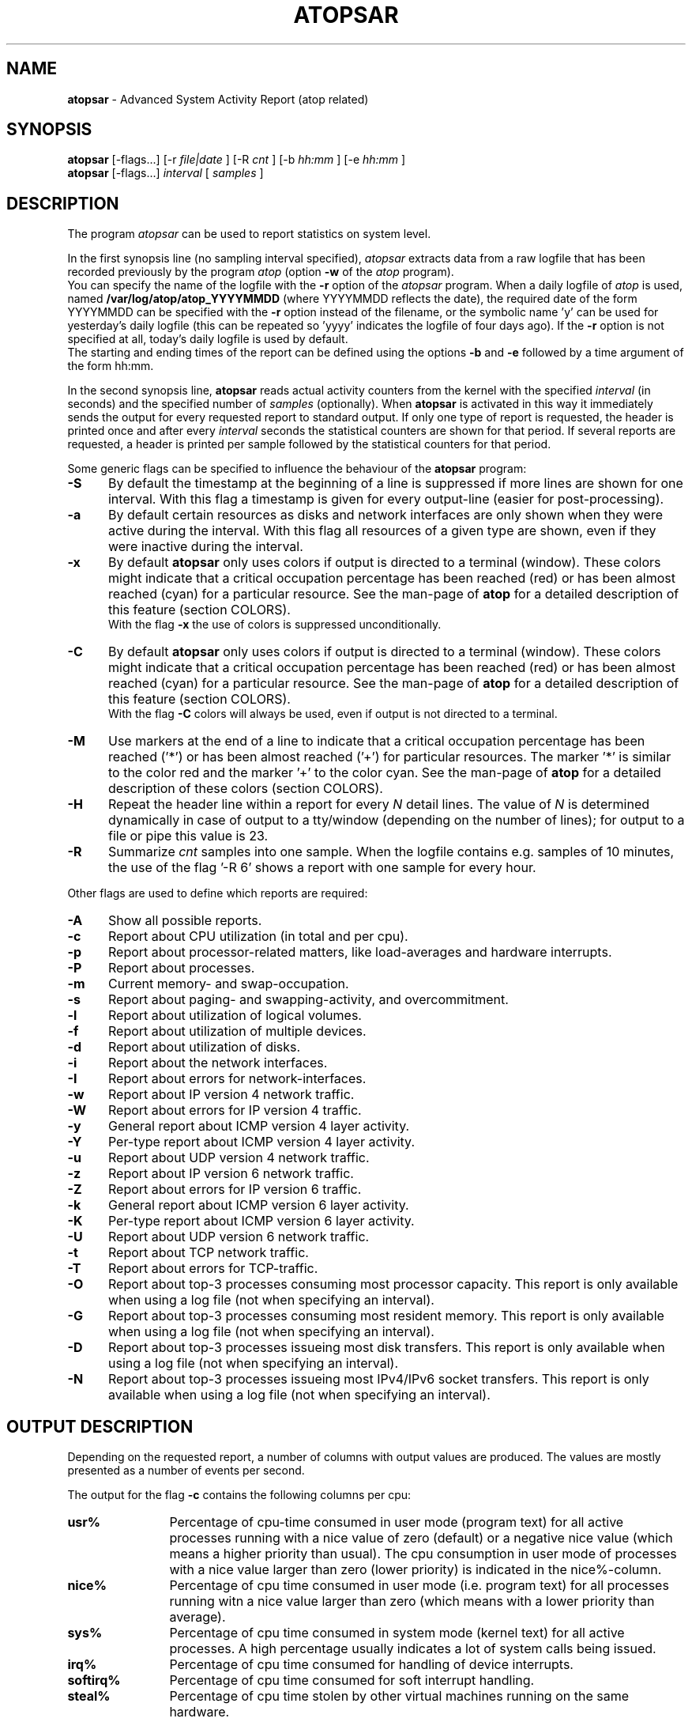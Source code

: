 .TH ATOPSAR 1 "August 2014" "Linux"
.SH NAME
.B atopsar
- Advanced System Activity Report (atop related)
.SH SYNOPSIS
.P
.B atopsar
[\-flags...]
[\-r
.I file|date
] [\-R
.I cnt
] [\-b
.I hh:mm
] [\-e
.I hh:mm
]
.br
.B atopsar
[\-flags...]
.I interval
[
.I samples
]
.P
.SH DESCRIPTION
The program
.I atopsar
can be used to report statistics on system level.
.PP
In the first synopsis line (no sampling interval specified),
.I atopsar
extracts data from a raw logfile that has been recorded previously by
the program
.I atop
(option
.B -w 
of the
.I atop
program).
.br
You can specify the name of the logfile with the 
.B -r
option of the
.I atopsar
program.
When a daily logfile of
.I atop
is used, named
.B /var/log/atop/atop_YYYYMMDD
(where YYYYMMDD reflects the date),
the required date of the form YYYYMMDD can be specified with the
.B -r
option instead of the filename, or
the symbolic name 'y' can be used for yesterday's daily logfile
(this can be repeated so 'yyyy' indicates the logfile of four days ago).
If the
.B -r
option is not specified at all, today's daily logfile is used by default.
.br
The starting and ending times of the report can be defined using the
options
.B -b
and
.B -e
followed by a time argument of the form hh:mm.
.PP
In the second synopsis line,
.B atopsar
reads actual activity counters from the kernel with the specified
.I interval
(in seconds) and the specified number of
.I samples
(optionally).
When
.B atopsar
is activated in this way it immediately sends the output for every requested
report to standard output.
If only one type of report is requested, the header is printed
once and after every
.I interval
seconds the statistical counters are shown for that period.
If several reports are requested, a header is printed per sample
followed by the statistical counters for that period.
.PP
Some generic flags can be specified to influence the behaviour of the
.B atopsar
program:
.PP
.TP 5
.B -S
By default the timestamp at the beginning of a line is suppressed if more
lines are shown for one interval. With this flag a timestamp is
given for every output-line (easier for post-processing).
.PP
.TP 5
.B -a
By default certain resources as disks and network interfaces are only
shown when they were active during the interval.
With this flag all resources of a given type are shown, even if
they were inactive during the interval.
.PP
.TP 5
.B -x
By default
.B atopsar
only uses colors if output is directed to a terminal (window).
These colors might indicate that a critical occupation percentage has
been reached (red) or has been almost reached (cyan) for a particular
resource.
See the man-page of
.B atop
for a detailed description of this feature (section COLORS).
.br
With the flag 
.B -x
the use of colors is suppressed unconditionally.
.PP
.TP 5
.B -C
By default
.B atopsar
only uses colors if output is directed to a terminal (window).
These colors might indicate that a critical occupation percentage has
been reached (red) or has been almost reached (cyan) for a particular
resource.
See the man-page of
.B atop
for a detailed description of this feature (section COLORS).
.br
With the flag 
.B -C
colors will always be used, even if output is not directed to a terminal.
.PP
.TP 5
.B -M
Use markers at the end of a line to indicate that a critical occupation
percentage has been reached ('*') or has been almost reached ('+')
for particular resources. The marker '*' is similar to the color red
and the marker '+' to the color cyan. See the man-page of
.B atop
for a detailed description of these colors (section COLORS).
.PP
.TP 5
.B -H
Repeat the header line within a report for every
.I N
detail lines. The value of
.I N 
is determined dynamically in case of output to a tty/window (depending
on the number of lines); for output to a file or pipe this value is 23.
.PP
.TP 5
.B -R
Summarize
.I cnt
samples into one sample. When the logfile contains e.g. samples of 10 minutes,
the use of the flag '\-R 6' shows a report with one sample for every hour.
.PP
Other flags are used to define which reports are required:
.PP
.TP 5
.B -A
Show all possible reports.
.PP
.TP 5
.B -c
Report about CPU utilization (in total and per cpu).
.PP
.TP 5
.B -p
Report about processor-related matters, like load-averages and
hardware interrupts.
.PP
.TP 5
.B -P
Report about processes.
.PP
.TP 5
.B -m
Current memory- and swap-occupation.
.PP
.TP 5
.B -s
Report about paging- and swapping-activity, and overcommitment.
.PP
.TP 5
.B -l
Report about utilization of logical volumes.
.PP
.TP 5
.B -f
Report about utilization of multiple devices.
.PP
.TP 5
.B -d
Report about utilization of disks.
.PP
.TP 5
.B -i
Report about the network interfaces.
.PP
.TP 5
.B -I
Report about errors for network-interfaces.
.PP
.TP 5
.B -w
Report about IP version 4 network traffic.
.PP
.TP 5
.B -W
Report about errors for IP version 4 traffic.
.PP
.TP 5
.B -y
General report about ICMP version 4 layer activity.
.PP
.TP 5
.B -Y
Per-type report about ICMP version 4 layer activity.
.PP
.TP 5
.B -u
Report about UDP version 4 network traffic.
.PP
.TP 5
.B -z
Report about IP version 6 network traffic.
.PP
.TP 5
.B -Z
Report about errors for IP version 6 traffic.
.PP
.TP 5
.B -k
General report about ICMP version 6 layer activity.
.PP
.TP 5
.B -K
Per-type report about ICMP version 6 layer activity.
.PP
.TP 5
.B -U
Report about UDP version 6 network traffic.
.PP
.TP 5
.B -t
Report about TCP network traffic.
.PP
.TP 5
.B -T
Report about errors for TCP-traffic.
.PP
.TP 5
.B -O
Report about top-3 processes consuming most processor capacity.
This report is only available when using a log file (not when specifying
an interval).
.PP
.TP 5
.B -G
Report about top-3 processes consuming most resident memory.
This report is only available when using a log file (not when specifying
an interval).
.PP
.TP 5
.B -D
Report about top-3 processes issueing most disk transfers.
This report is only available when using a log file (not when specifying
an interval).
.PP
.TP 5
.B -N
Report about top-3 processes issueing most IPv4/IPv6 socket transfers.
This report is only available when using a log file (not when specifying
an interval).
.SH OUTPUT DESCRIPTION
Depending on the requested report, a number of columns with
output values are produced.
The values are mostly presented as a number of events per second.
.PP
The output for the flag
.B -c
contains the following columns per cpu:
.TP 12
.B usr%
Percentage of cpu-time consumed in user mode (program text) for all
active processes running with a nice value of zero (default) or a
negative nice value (which means a higher priority than usual).
The cpu consumption in user mode of processes with a nice value larger
than zero (lower priority) is indicated in the nice%-column.
.TP 12
.B nice%
Percentage of cpu time consumed in user mode (i.e. program text) for all
processes running witn a nice value larger than zero (which means with a
lower priority than average).
.TP 12
.B sys%
Percentage of cpu time consumed in system mode (kernel text) for all
active processes. A high percentage usually indicates a lot of system calls
being issued.
.TP 12
.B irq%
Percentage of cpu time consumed for handling of device interrupts.
.TP 12
.B softirq%
Percentage of cpu time consumed for soft interrupt handling.
.TP 12
.B steal%
Percentage of cpu time stolen by other virtual machines
running on the same hardware.
.TP 12
.B guest%
Percentage of cpu time used by other virtual machines
running on the same hardware (overlaps with usr%/nice%).
.TP 12
.B wait%
Percentage of unused cpu time while
at least one of the processes in wait-state awaits completion of disk I/O.
.TP 12
.B idle%
Percentage of unused cpu time because all processes are in a wait-state
but not waiting for disk-I/O.
.PP
The output for the flag
.B -p
contains the following values:
.TP 12
.B pswch/s
Number of process switches (also called context switches) per second on this
cpu. A process switch occurs at the moment that an active thread (i.e.
the thread using a cpu) enters a wait state or has used its time slice
completely; another thread will then be chosen to use the cpu.
.TP 12
.B devintr/s
Number of hardware interrupts handled per second on this cpu.
.TP 12
.B  clones/s
The number of new threads started per second.
.TP 12
.B loadavg1
Load average reflecting the average number of threads in the runqueue
or in non-interruptible wait state (usually waiting for disk or tape I/O)
during the last minute.
.TP 12
.B loadavg5
Load average reflecting the average number of threads in the runqueue
or in non-interruptible wait state (usually waiting for disk or tape I/O)
during the last 5 minutes.
.TP 12
.B loadavg15
Load average reflecting the average number of threads in the runqueue
or in non-interruptible wait state (usually waiting for disk or tape I/O)
during the last 15 minutes.
.PP
The output for the flag
.B -P
contains information about the processes and threads:
.TP 12
.B clones/s
The number of new threads started per second.
.TP 12
.B pexit/s
.TP 12
.B curproc
Total number of processes present in the system.
.TP 12
.B curzomb
Number of zombie processes present in the system.
.TP 12
.B thrrun
Total number of threads present in the system in state 'running'.
.TP 12
.B thrslpi
Total number of threads present in the system in
state 'interruptible sleeping'.
.TP 12
.B thrslpu
Total number of threads present in the system in
state 'uninterruptible sleeping'.
.PP
The output for the flag
.B -m
contains information about the memory- and swap-utilization:
.TP 12
.B memtotal
Total usable main memory size.
.TP 12
.B memfree
Available main memory size at this moment (snapshot).
.TP 12
.B buffers
Main memory used at this moment to cache metadata-blocks (snapshot).
.TP 12
.B cached
Main memory used at this moment to cache data-blocks (snapshot).
.TP 12
.B dirty
Amount of memory in the page cache that still has to be flushed to disk
at this moment (snapshot).
.TP 12
.B slabmem
Main memory used at this moment for dynamically allocated memory
by the kernel (snapshot).
.TP 12
.B swptotal
Total swap space size at this moment (snapshot).
.TP 12
.B swpfree
Available swap space at this moment (snapshot).
.PP
The output for the flag
.B -s
contains information about the frequency of swapping:
.TP 12
.B  pagescan/s
Number of scanned pages per second due to the fact
that free memory drops below a particular threshold.
.TP 12
.B  swapin/s
The number of memory-pages the system read from the swap-device per second.
.TP 12
.B  swapout/s
The number of memory-pages the system wrote to the swap-device per second.
.TP 12
.B  commitspc
The committed virtual memory space i.e.
the reserved virtual space for all allocations of
private memory space for processes.
.TP 12
.B  commitlim
The maximum limit for the committed space, which is by default swap size
plus 50% of memory size.
The kernel only verifies whether the committed space exceeds the limit
if strict overcommit handling is configured (vm.overcommit_memory is 2).
.PP
The output for the flags
.B -l
(LVM),
.B -f
(MD), and
.B -d 
(hard disk) contains the following columns per active unit:
.TP 12
.B disk
Name.
.TP 12
.B busy
Busy-percentage of the unit (i.e. the portion of time that the
device was busy handling requests).
.TP 12
.B read/s
Number of read-requests issued per second on this unit.
.TP 12
.B KB/read
Average number of Kbytes transferred per read-request for this unit.
.TP 12
.B writ/s
Number of write-requests issued per second on this unit.
.TP 12
.B KB/writ
Average number of Kbytes transferred per write-request for this unit.
.TP 12
.B avque
Average number of requests outstanding in the queue during the time
that the unit is busy.
.TP 12
.B avserv
Average number of milliseconds needed by a request on this unit
(seek, latency and data-transfer).
.PP
The output for the flag
.B -i
provides information about utilization of network interfaces:
.TP 12
.B interf
Name of interface.
.TP 12
.B busy
Busy percentage for this interface.
If the linespeed of this interface could not be determined
(for virtual interfaces or in case that
.B atop
or
.B atopsar
had no root-privileges), a question mark is shown.
.TP 12
.B ipack/s
Number of packets received from this interface per second.
.TP 12
.B opack/s
Number of packets transmitted to this interface per second.
.TP 12
.B iKbyte/s
Number of Kbytes received from this interface per second.
.TP 12
.B oKbyte/s
Number of Kbytes transmitted via this interface per second.
.TP 12
.B imbps/s
Effective number of megabits received per second.
.TP 12
.B ombps/s
Effective number of megabits transmitted per second.
.TP 12
.B maxmbps/s
Linespeed as number of megabits per second.
If the linespeed could not be determined (for virtual interfaces
or in case that
.B atop
or
.B atopsar
had no root-privileges), value 0 is shown.
.br
The linespeed is followed by the indication 'f' (full duplex)
or 'h' (half duplex).
.PP
The output for the flag
.B -I
provides information about the failures that were detected for
network interfaces:
.TP 12
.B interf
Name of interface.
.TP 12
.B ierr/s
Number of bad packets received from this interface per second.
.TP 12
.B oerr/s
Number of times that packet transmission to this interface failed per second.
.TP 12
.B coll/s
Number of collisions encountered per second while transmitting packets.
.TP 12
.B idrop/s
Number of received packets dropped per second due to lack of buffer-space
in the local system.
.TP 12
.B odrop/s
Number of transmitted packets dropped per second due to lack of buffer-space
in the local system.
.TP 12
.B iframe/s
Number of frame alignment-errors encountered per second on received packets.
.TP 12
.B ocarrier/s
Number of carrier-errors encountered per second on transmitted packets.
.PP
The output for the flag
.B -w
provides information about the utilization of the IPv4-layer
(formal SNMP-names between brackets):
.TP 12
.B inrecv/s
Number of IP datagrams received from interfaces per second, including
those received in error (ipInReceives).
.TP 12
.B outreq/s
Number of IP datagrams that local higher-layer protocols
supplied to IP in requests for transmission per second (ipOutRequests).
.TP 12
.B indeliver/s
Number of received IP datagrams that have been successfully delivered to
higher protocol-layers per second (ipInDelivers).
.TP 12
.B forward/s
Number of received IP datagrams per second for which this entity was not
their final IP destination, as a result of which an attempt was made to
forward (ipForwDatagrams).
.TP 12
.B reasmok/s
Number of IP datagrams successfully reassembled per second (ipReasmOKs).
.TP 12
.B fragcreat/s
Number of IP datagram fragments generated per second at this entity
(ipFragCreates).
.PP
The output for the flag
.B -W
provides information about the failures that were detected in
the IPv4-layer (formal SNMP-names between brackets):
.TP 12
.B in: dsc/s
Number of input IP datagrams per second for which no problems were encountered
to prevent their continued processing but that were discarded, e.g. for lack
of buffer space (ipInDiscards).
.TP 12
.B in: hder/s
Number of input IP datagrams per second discarded due to errors
in the IP header (ipInHdrErrors).
.TP 12
.B in: ader/s
Number of input IP datagrams per second discarded because the IP address
in the destination field was not valid to be received by this entity
(ipInAddrErrors).
.TP 12
.B in: unkp/s
Number of inbound packets per second that were discarded because of an
unknown or unsupported protocol (ipInUnknownProtos).
.TP 12
.B in: ratim/s
Number of timeout-situations per second while other fragments were
expected for successful reassembly (ipReasmTimeout).
.TP 12
.B in: rfail/s
Number of failures detected per second by the IP reassembly algorithm
(ipReasmFails).
.TP 12
.B out: dsc/s
Number of output IP datagrams per second for which no problems were
encountered to prevent their continued processing but that were
discarded, e.g. for lack of buffer space (ipOutDiscards).
.TP 12
.B out: nrt/s
Number of IP datagrams per second discarded because no route could be found
(ipOutNoRoutes).
.PP
The output for the flag
.B -y
provides information about the general utilization of the ICMPv4-layer and
some information per type of ICMP-message
(formal SNMP-names between brackets):
.TP 12
.B intot/s
Number of ICMP messages (any type) received per second at this entity
(icmpInMsgs).
.TP 12
.B outtot/s
Number of ICMP messages (any type) transmitted per second from this entity
(icmpOutMsgs).
.TP 12
.B inecho/s
Number of ICMP Echo (request) messages received per second
(icmpInEchos).
.TP 12
.B inerep/s
Number of ICMP Echo-Reply messages received per second
(icmpInEchoReps).
.TP 12
.B otecho/s
Number of ICMP Echo (request) messages transmitted per second
(icmpOutEchos).
.TP 12
.B oterep/s
Number of ICMP Echo-Reply messages transmitted per second
(icmpOutEchoReps).
.PP
The output for the flag
.B -Y
provides information about other types of ICMPv4-messages
(formal SNMP-names between brackets):
.TP 12
.B ierr/s
Number of ICMP messages received per second but determined to have
ICMP-specific errors (icmpInErrors).
.TP 12
.B isq/s
Number of ICMP Source Quench messages received per second
(icmpInSrcQuenchs).
.TP 12
.B ird/s
Number of ICMP Redirect messages received per second
(icmpInRedirects).
.TP 12
.B idu/s
Number of ICMP Destination Unreachable messages received per second
(icmpInDestUnreachs).
.TP 12
.B ite/s
Number of ICMP Time Exceeded messages received per second
(icmpOutTimeExcds).
.TP 12
.B oerr/s
Number of ICMP messages transmitted per second but determined to have
ICMP-specific errors (icmpOutErrors).
.TP 12
.B osq/s
Number of ICMP Source Quench messages transmitted per second
(icmpOutSrcQuenchs).
.TP 12
.B ord/s
Number of ICMP Redirect messages transmitted per second
(icmpOutRedirects).
.TP 12
.B odu/s
Number of ICMP Destination Unreachable messages transmitted per second
(icmpOutDestUnreachs).
.TP 12
.B ote/s
Number of ICMP Time Exceeded messages transmitted per second
(icmpOutTimeExcds).
.PP
The output for the flag
.B -u
provides information about the utilization of the UDPv4-layer
(formal SNMP-names between brackets):
.TP 12
.B indgram/s
Number of UDP datagrams per second delivered to UDP users (udpInDatagrams).
.TP 12
.B outdgram/s
Number of UDP datagrams transmitted per second from this entity
(udpOutDatagrams).
.TP 12
.B inerr/s
Number of received UDP datagrams per second that could not be delivered
for reasons other than the lack of an application at the destination port
(udpInErrors).
.TP 12
.B noport/s
Number of received UDP datagrams per second for which there was
no application at the destination port (udpNoPorts).
.PP
The output for the flag
.B -z
provides information about the utilization of the IPv6-layer
(formal SNMP-names between brackets):
.TP 12
.B inrecv/s
Number of input IPv6-datagrams received from interfaces per second, including
those received in error (ipv6IfStatsInReceives).
.TP 12
.B outreq/s
Number of IPv6-datagrams per second that local higher-layer protocols
supplied to IP in requests for transmission (ipv6IfStatsOutRequests).
This counter does not include any forwarded datagrams.
.TP 12
.B inmc/s
Number of multicast packets per second that have been received by the
interface (ipv6IfStatsInMcastPkts).
.TP 12
.B outmc/s
Number of multicast packets per second that have been transmitted to the
interface (ipv6IfStatsOutMcastPkts).
.TP 12
.B indeliv/s
Number of IP datagrams successfully delivered per second to
IPv6 user-protocols, including ICMP (ipv6IfStatsInDelivers).
.TP 12
.B reasmok/s
Number of IPv6 datagrams successfully reassembled per second
(ipv6IfStatsReasmOKs).
.TP 12
.B fragcre/s
Number of IPv6 datagram fragments generated per second at this entity
(ipv6IfStatsOutFragCreates).
.PP
The output for the flag
.B -Z
provides information about the failures that were detected in the IPv6-layer
(formal SNMP-names between brackets):
.TP 12
.B in: dsc/s
Number of input IPv6 datagrams per second for which no problems
were encountered to prevent their continued processing but that
were discarded, e.g. for lack of buffer space (ipv6IfStatsInDiscards).
.TP 12
.B in: hder/s
Number of input datagrams per second discarded due to errors in the
IPv6 header (ipv6IfStatsInHdrErrors).
.TP 12
.B in: ader/s
Number of input datagrams per second discarded because the IPv6 address
in the destination field was not valid to be received by this entity
(ipv6IfStatsInAddrErrors).
.TP 12
.B in: unkp/s
Number of locally-addressed datagrams per second that were discarded because
of an unknown or unsupported protocol (ipv6IfStatsInUnknownProtos).
.TP 12
.B in: ratim/s
Number of timeout-situations per second while other IPv6 fragments were
expected for successful reassembly (ipv6ReasmTimeout).
.TP 12
.B in: rfail/s
Number of failures detected per second by the IPv6 reassembly-algorithm
(ipv6IfStatsReasmFails).
.TP 12
.B out: dsc/s
Number of output IPv6 datagrams per second for which no problems
were encountered to prevent their continued processing but that
were discarded, e.g. for lack of buffer space (ipv6IfStatsOutDiscards).
.TP 12
.B out: nrt/s
Number of IPv6 datagrams per second discarded because no route could be found
(ipv6IfStatsInNoRoutes).
.PP
The output for the flag
.B -k
provides information about the general utilization of the ICMPv6-layer and
some information per type of ICMP-message
(formal SNMP-names between brackets):
.TP 12
.B intot/s
Number of ICMPv6 messages (any type) received per second at the interface
(ipv6IfIcmpInMsgs).
.TP 12
.B outtot/s
Number of ICMPv6 messages (any type) transmitted per second from this entity
(ipv6IfIcmpOutMsgs).
.TP 12
.B inerr/s
Number of ICMPv6 messages received per second that had ICMP-specific
errors, such as bad ICMP checksums, bad length, etc (ipv6IfIcmpInErrors).
.TP 12
.B innsol/s
Number of ICMP Neighbor Solicit messages received per second
(ipv6IfIcmpInNeighborSolicits).
.TP 12
.B innadv/s
Number of ICMP Neighbor Advertisement messages received per second
(ipv6IfIcmpInNeighborAdvertisements).
.TP 12
.B otnsol/s
Number of ICMP Neighbor Solicit messages transmitted per second
(ipv6IfIcmpOutNeighborSolicits).
.TP 12
.B otnadv/s
Number of ICMP Neighbor Advertisement messages transmitted per second
(ipv6IfIcmpOutNeighborAdvertisements).
.PP
The output for the flag
.B -K
provides information about other types of ICMPv6-messages
(formal SNMP-names between brackets):
.TP 12
.B iecho/s
Number of ICMP Echo (request) messages received per second
(ipv6IfIcmpInEchos).
.TP 12
.B ierep/s
Number of ICMP Echo-Reply messages received per second
(ipv6IfIcmpInEchoReplies).
.TP 12
.B oerep/s
Number of ICMP Echo-Reply messages transmitted per second
(ipv6IfIcmpOutEchoReplies).
.TP 12
.B idu/s
Number of ICMP Destination Unreachable messages received per second
(ipv6IfIcmpInDestUnreachs).
.TP 12
.B odu/s
Number of ICMP Destination Unreachable messages transmitted per second
(ipv6IfIcmpOutDestUnreachs).
.TP 12
.B ird/s
Number of ICMP Redirect messages received per second
(ipv6IfIcmpInRedirects).
.TP 12
.B ord/s
Number of ICMP Redirect messages transmitted per second
(ipv6IfIcmpOutRedirect).
.TP 12
.B ite/s
Number of ICMP Time Exceeded messages received per second
(ipv6IfIcmpInTimeExcds).
.TP 12
.B ote/s
Number of ICMP Time Exceeded messages transmitted per second
(ipv6IfIcmpOutTimeExcds).
.PP
The output for the flag
.B -U
provides information about the utilization of the UDPv6-layer
(formal SNMP-names between brackets):
.TP 12
.B indgram/s
Number of UDPv6 datagrams per second delivered to UDP users (udpInDatagrams),
.TP 12
.B outdgram/s
Number of UDPv6 datagrams transmitted per second from this entity
(udpOutDatagrams),
.TP 12
.B inerr/s
Number of received UDPv6 datagrams per second that could not be delivered
for reasons other than the lack of an application at the destination port
(udpInErrors).
.TP 12
.B noport/s
Number of received UDPv6 datagrams per second for which there was
no application at the destination port (udpNoPorts).
.PP
The output for the flag
.B -t
provides information about the utilization of the TCP-layer
(formal SNMP-names between brackets):
.TP 12
.B insegs/s
Number of received segments per second, including those received in error
(tcpInSegs).
.TP 12
.B outsegs/s
Number of transmitted segments per second, excluding those containing only
retransmitted octets (tcpOutSegs).
.TP 12
.B actopen/s
Number of active opens per second that have been supported by this entity
(tcpActiveOpens).
.TP 12
.B pasopen/s
Number of passive opens per second that have been supported by this entity
(tcpPassiveOpens).
.TP 12
.B nowopen
Number of connections currently open (snapshot), for which the state
is either ESTABLISHED or CLOSE-WAIT (tcpCurrEstab).
.PP
The output for the flag
.B -T
provides information about the failures that were detected in the TCP-layer
(formal SNMP-names between brackets):
.TP 12
.B inerr/s
Number of received segments per second received in error (tcpInErrs).
.TP 12
.B retrans/s
Number of retransmitted segments per second (tcpRetransSegs).
.TP 12
.B attfail/s
Number of failed connection attempts per second that have occurred at this
entity (tcpAttemptFails).
.TP 12
.B estabreset/s
Number of resets per second that have occurred at this entity
(tcpEstabResets).
.TP 12
.B outreset/s
Number of transmitted segments per second containing the RST flag
(tcpOutRsts).
.PP
The output for the flag
.B -O
provides information about the top-3 of processes with the highest
processor consumption:
.TP 12
.B pid
Process-id (if zero, the process has exited while the
pid could not be determined).
.TP 12
.B command
The name of the process.
.TP 12
.B cpu%
The percentage of cpu-capacity being consumed.
This value can exceed 100% for a multithreaded process running on
a multiprocessor machine.
.PP
The output for the flag
.B -G
provides information about the top-3 of processes with the highest
memory consumption:
.TP 12
.B pid
Process-id (if zero, the process has exited while the
pid could not be determined).
.TP 12
.B command
The name of the process.
.TP 12
.B mem%
The percentage of resident memory-utilization by this process.
.PP
The output for the flag
.B -D
provides information about the top-3 of processes that issue
the most read and write accesses to disk:
.TP 12
.B pid
Process-id (if zero, the process has exited while the
pid could not be determined).
.TP 12
.B command
The name of the process.
.TP 12
.B dsk%
The percentage of read and write accesses related to the total
number of read and write accesses issued on disk by all processes,
so a high percentage does not imply a high disk load on system level.
.PP
The output for the flag
.B -N
provides information about the top-3 of processes that issue
the most socket transfers for IPv4/IPv6:
.TP 12
.B pid
Process-id (if zero, the process has exited while the
pid could not be determined).
.TP 12
.B command
The name of the process.
.TP 12
.B net%
The percentage of socket transfers related to the total
number of transfers issued by all processes,
so a high percentage does not imply a high network load on system level.
.SH EXAMPLES
To see today's cpu-activity so far 
(supposed that
.B atop
is logging in the background):
.PP
.TP 12
.B \  atopsar
.PP
To see the memory occupation for June 5, 2012 between 10:00 and 12:30
(supposed that
.B atop
has been logging daily in the background):
.PP
.TP 12
.B \  atopsar -m -r /var/log/atop_20120605 -b 10:00 -e 12:30
.br
\ 
.br
    or
.TP 12
.B \  atopsar -m -r 20120605 -b 10:00 -e 12:30
.br
\ 
.br
    or, suppose it is June 8, 2012 at this moment
.TP 12
.B \  atopsar -m -r yyy -b 10:00 -e 12:30
.PP
Write a logfile with
.B atop
to record the system behaviour for 30 minutes
(30 samples of one minute) and produce all available reports
afterwards:
.PP
.TP 12
.B \  atop       -w /tmp/atoplog 60 30
.TP 12
.B \  atopsar -A -r /tmp/atoplog
.PP
To watch TCP activity evolve for ten minutes (10 samples with sixty seconds
interval):
.PP
.TP 12
.B \  atopsar -t 60 10
.PP
To watch the header-lines ('_' as last character) of all reports with only 
the detail-lines showing critical resource consumption (marker '*' or '+'
as last character):
.PP
.TP 12
.B \  atopsar -AM | grep '[_*+]$'
.PP
.SH FILES
.PP
.TP 5
.B /etc/atoprc
Configuration file containing system-wide default values (mainly flags).
See related man-page.
.PP
.TP 5
.B ~/.atoprc
Configuration file containing personal default values (mainly flags).
See related man-page.
.PP
.TP 5
.BI /var/log/atop/atop_ YYYYMMDD
Daily data file, where
.I YYYYMMDD
are digits representing the date.
.SH SEE ALSO
.B atop(1),
.B atoprc(5),
.B atopacctd(8),
.B netatop(4),
.B netatopd(8)
.br
.B http://www.atoptool.nl
.SH AUTHOR
Gerlof Langeveld (gerlof.langeveld@atoptool.nl)
